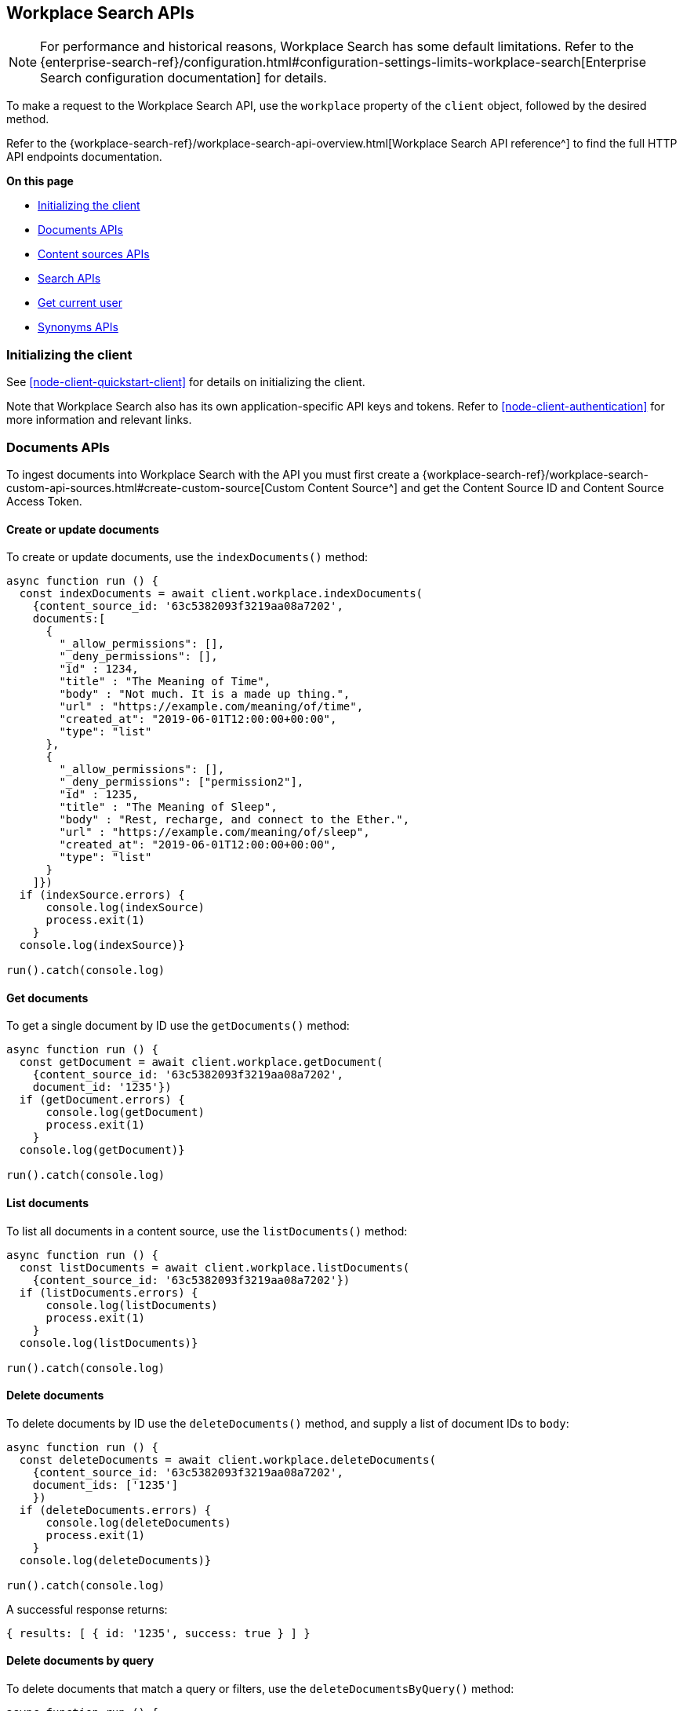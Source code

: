 [#node-client-workplace-search-api]
== Workplace Search APIs

[NOTE]
====
For performance and historical reasons, Workplace Search has some default limitations.
Refer to the {enterprise-search-ref}/configuration.html#configuration-settings-limits-workplace-search[Enterprise Search configuration documentation] for details.
====

To make a request to the Workplace Search API, use the `workplace` property of the `client` object, followed by the desired method.

Refer to the {workplace-search-ref}/workplace-search-api-overview.html[Workplace Search API reference^] to find the full HTTP API endpoints documentation.

**On this page**

* <<node-client-workplace-search-api-initializing>>
* <<node-client-workplace-search-api-documents>>
* <<node-client-workplace-search-api-content-sources>>
* <<node-client-workplace-search-api-search>>
* <<node-client-workplace-search-api-user>>
* <<node-client-workplace-search-api-synonyms>>

[discrete#node-client-workplace-search-api-initializing]
=== Initializing the client

See <<node-client-quickstart-client>> for details on initializing the client.

Note that Workplace Search also has its own application-specific API keys and tokens.
Refer to <<node-client-authentication>> for more information and relevant links.

[discrete#node-client-workplace-search-api-documents]
=== Documents APIs

To ingest documents into Workplace Search with the API you must first
create a {workplace-search-ref}/workplace-search-custom-api-sources.html#create-custom-source[Custom Content Source^]
and get the Content Source ID and Content Source Access Token.

[discrete#node-client-workplace-search-api-documents-create]
==== Create or update documents

To create or update documents, use the `indexDocuments()` method:

[source,javascript]
----
async function run () {
  const indexDocuments = await client.workplace.indexDocuments(
    {content_source_id: '63c5382093f3219aa08a7202',
    documents:[
      {
        "_allow_permissions": [],
        "_deny_permissions": [],
        "id" : 1234,
        "title" : "The Meaning of Time",
        "body" : "Not much. It is a made up thing.",
        "url" : "https://example.com/meaning/of/time",
        "created_at": "2019-06-01T12:00:00+00:00",
        "type": "list"
      },
      {
        "_allow_permissions": [],
        "_deny_permissions": ["permission2"],
        "id" : 1235,
        "title" : "The Meaning of Sleep",
        "body" : "Rest, recharge, and connect to the Ether.",
        "url" : "https://example.com/meaning/of/sleep",
        "created_at": "2019-06-01T12:00:00+00:00",
        "type": "list"
      }
    ]})
  if (indexSource.errors) {
      console.log(indexSource)
      process.exit(1)
    }
  console.log(indexSource)}

run().catch(console.log)
----

[discrete#node-client-workplace-search-api-documents-get]
==== Get documents

To get a single document by ID use the `getDocuments()` method:

[source,javascript]
----
async function run () {
  const getDocument = await client.workplace.getDocument(
    {content_source_id: '63c5382093f3219aa08a7202',
    document_id: '1235'})
  if (getDocument.errors) {
      console.log(getDocument)
      process.exit(1)
    }
  console.log(getDocument)}

run().catch(console.log)
----

[discrete#node-client-workplace-search-api-documents-list]
==== List documents

To list all documents in a content source, use the `listDocuments()` method:

[source,javascript]
----
async function run () {
  const listDocuments = await client.workplace.listDocuments(
    {content_source_id: '63c5382093f3219aa08a7202'})
  if (listDocuments.errors) {
      console.log(listDocuments)
      process.exit(1)
    }
  console.log(listDocuments)}

run().catch(console.log)
----

[discrete#node-client-workplace-search-api-documents-delete]
==== Delete documents

To delete documents by ID use the `deleteDocuments()` method, and supply a list of document IDs to `body`:

[source,javascript]
----
async function run () {
  const deleteDocuments = await client.workplace.deleteDocuments(
    {content_source_id: '63c5382093f3219aa08a7202',
    document_ids: ['1235']
    })
  if (deleteDocuments.errors) {
      console.log(deleteDocuments)
      process.exit(1)
    }
  console.log(deleteDocuments)}

run().catch(console.log)
----

A successful response returns:

[source,json]
----
{ results: [ { id: '1235', success: true } ] }
----

[discrete#node-client-workplace-search-api-documents-delete-by-query]
==== Delete documents by query

To delete documents that match a query or filters, use the `deleteDocumentsByQuery()` method:

[source,javascript]
----
async function run () {
  const deleteDocumentsByQuery = await client.workplace.deleteDocumentsByQuery(
    {content_source_id: '63c5382093f3219aa08a7202',
    body: {
      "query": "meaning of time"
    }})
  if (deleteDocumentsByQuery.errors) {
      console.log(deleteDocumentsByQuery)
      process.exit(1)
    }
  console.log(deleteDocumentsByQuery)}

run().catch(console.log)
----

[discrete#node-client-workplace-search-api-documents-delete-all]
==== Delete all documents in a content source

To delete all documents in a content source, use the `deleteDocumentByQuery()` method, omitting the `body` parameter:

[source,javascript]
----
async function run () {
  const deleteAllDocuments = await client.workplace.deleteDocumentsByQuery(
    {content_source_id: '63c5382093f3219aa08a7202'})
  if (deleteAllDocuments.errors) {
      console.log(deleteAllDocuments)
      process.exit(1)
    }
  console.log(deleteAllDocuments)}

run().catch(console.log)
----

[discrete#node-client-workplace-search-api-content-sources]
=== Content sources APIs

Refer to the {workplace-search-ref}/workplace-search-content-sources-api.html[Content sources API reference^] for the full HTTP API documentation.

[discrete#node-client-workplace-search-api-content-sources-create]
==== Create a content Source

To create a content source, use the `createContentSource()` method:

[source,javascript]
----
async function run () {
  const createSource = await client.workplace.createContentSource(
    {body: {
      name: 'My Custom Content Source',
      type: 'custom',
    }})
  if (createSource.errors) {
      console.log(createSource)
      process.exit(1)
    }
  console.log(createSource)}

run().catch(console.log)
----

.Expand to see an *example response*
[%collapsible]
====
[source,json]
----
{
  id: '63c52f7893f321f78d8a718f',
  service_type: 'custom',
  created_at: '2023-01-16T11:05:28+00:00',
  last_updated_at: '2023-01-16T11:05:28+00:00',
  is_remote: false,
  details: [],
  groups: [ { id: '63b55500a336df401de08857', name: 'Default' } ],
  name: 'My Content Source',
  context: 'organization',
  is_searchable: true,
  facets: { overrides: [] },
  automatic_query_refinement: { overrides: [] },
  schema: {},
  display: {
    title_field: '',
    subtitle_field: '',
    description_field: '',
    url_field: '',
    type_field: '',
    media_type_field: '',
    created_by_field: '',
    updated_by_field: '',
    detail_fields: [],
    color: '#000000'
  },
  document_count: 0,
  last_indexed_at: null
}
----
====

[discrete#node-client-workplace-search-api-content-sources-list]
==== List content sources

To list all content sources, use the `listContentSources()` method:

[source,javascript]
----
async function run () {
  const listSources = await client.workplace.listContentSources()
  if (listSources.errors) {
      console.log(listSources)
      process.exit(1)
    }
  console.log(listSources)}

run().catch(console.log)
----

.Expand to see an *example response*
[%collapsible]
====
[source,json]
----
{
  meta: { page: { current: 1, total_pages: 1, total_results: 1, size: 25 } },
  results: [
    {
      id: '63b6a3cb93f321b0d789fbcb',
      service_type: 'dropbox',
      created_at: '2023-01-05T10:17:47+00:00',
      last_updated_at: '2023-01-05T10:17:47+00:00',
      is_remote: false,
      details: [],
      groups: [Array],
      name: 'Dropbox',
      context: 'organization',
      is_searchable: true,
      indexing: [Object],
      facets: [Object],
      automatic_query_refinement: [Object],
      schema: [Object],
      display: [Object],
      document_count: 0,
      last_indexed_at: null
    }
  ]
}
----
====

[discrete#node-client-workplace-search-api-content-sources-get]
==== Get a content Source

To retrieve a content source, use the `getContentSource()` method:

[source,javascript]
----
async function run () {
  const getSource = await client.workplace.getContentSource(
    {content_source_id: '63b6a3cb93f321b0d789fbcb'})
  if (getSource.errors) {
      console.log(getSource)
      process.exit(1)
    }
  console.log(getSource)}

run().catch(console.log)
----

[discrete#node-client-workplace-search-api-content-sources-update]
==== Update a content Source

To update a content source, use the `putContentSourcet()` method:

[source,javascript]
----
async function run () {
  const updateSource = await client.workplace.putContentSource(
    {content_source_id: '63c52f7893f321f78d8a718f',
    body: {
      name: 'My Content Source',
      type: 'custom',
      schema: {'title': 'text', 'body': 'text', url: 'text'},
      display: {title_field: 'title', url_field: 'url', color: '#000000'},
      is_searchable: true,
    }})
  if (updateSource.errors) {
      console.log(updateSource)
      process.exit(1)
    }
  console.log(updateSource)}

run().catch(console.log)
----

.Expand to see an *example response*
[%collapsible]
====
[source,json]
----
{
  id: '63c52f7893f321f78d8a718f',
  service_type: 'custom',
  created_at: '2023-01-16T11:05:28+00:00',
  last_updated_at: '2023-01-16T11:37:18+00:00',
  is_remote: false,
  details: [],
  groups: [ { id: '63b55500a336df401de08857', name: 'Default' } ],
  name: 'My Content Source',
  context: 'organization',
  is_searchable: true,
  facets: { overrides: [] },
  automatic_query_refinement: { overrides: [] },
  schema: { title: 'text', body: 'text', url: 'text' },
  display: {
    title_field: 'title',
    subtitle_field: null,
    description_field: null,
    url_field: 'url',
    type_field: null,
    media_type_field: null,
    created_by_field: null,
    updated_by_field: null,
    detail_fields: [],
    color: '#000000'
  },
  document_count: 0,
  last_indexed_at: null
}
----
====

[discrete#node-client-workplace-search-api-content-sources-delete]
==== Delete a content Source

To delete a content source, use the `deleteContentSource()` method:

[source,javascript]
----
async function run () {
  const deleteSource = await client.workplace.deleteContentSource(
    {content_source_id: '63c52f7893f321f78d8a718f'})
  if (deleteSource.errors) {
      console.log(deleteSource)
      process.exit(1)
    }
  console.log(deleteSource)}

run().catch(console.log)
----

A successful response returns:

[source,json]
----
{ deleted: true }
----

[discrete#node-client-workplace-search-api-search]
=== Search APIs

Refer to the {workplace-search-ref}/workplace-search-search-api.html[Search API reference^] for the full HTTP API documentation.

To search for documents that match a query, use the `search()` method:

[source,javascript]
----
async function run () {
  const search = await client.workplace.search(
    {body: {
      query: 'sleep'
    }})
  if (search.errors) {
      console.log(search)
      process.exit(1)
    }
  console.log(search)}

run().catch(console.log)
----

.Expand to see an *example response*
[%collapsible]
====
[source,json]
----
{
  meta: {
    page: { current: 1, total_pages: 1, total_results: 1, size: 10 },
    warnings: [],
    sources: {
      '63b6a3cb93f321b0d789fbcb': [Object],
      '63c5382093f3219aa08a7202': [Object]
    },
    request_id: 'EZiRxYisQ4KhKS8j-Tpi7g'
  },
  results: [
    {
      last_updated: [Object],
      _meta: [Object],
      updated_at: [Object],
      created_at: [Object],
      content_source_id: [Object],
      source: [Object],
      id: [Object],
      title: [Object],
      body: [Object],
      type: [Object],
      url: [Object]
    }
  ]
}
----
====

// TODO: Permissions APIs are not yet implemented in the Node.js client

// [discrete#node-client-workplace-search-api-permissions]
// === Permissions APIs

// Permissions can be set per-user and then applied to documents, using
//  `_allow_permissions` _or_ `_deny_permissions` to control access.

// Refer to the {workplace-search-ref}/workplace-search-permissions-api.html[HTTP API reference^] for the full HTTP API documentation.

[discrete#node-client-workplace-search-api-user]
=== Get current user

To get the current user, use the `getCurrentUser()` method:

[source,javascript]
----
async function run () {
  const user = await
    client
    .workplace
    .getCurrentUser()
  console.log(user)}

run().catch(console.log)
----

A successful response returns:

[source,json]
----
{ email: 'john.doe@elastic.co', username: 'elastic' }
----

[discrete#node-client-workplace-search-api-synonyms]
=== Synonyms APIs

Refer to the {workplace-search-ref}/workplace-search-synonyms-api.html[Synonyms API reference^] for the full HTTP API documentation.

[discrete#node-client-workplace-search-api-synonyms-create]
==== Create synonym Set

To create a synonym set, use the `createBatchSynonymSets()` method:

[source,javascript]
----
async function run () {
  const createSynonyms = await client.workplace.createBatchSynonymSets(
    {body: {
      synonym_sets: [
        {
          synonyms: ['sleep', 'rest', 'nap'],
        },
        {
          synonyms: ['work', 'job', 'career'],
        }
      ]
    }})
  if (createSynonyms.errors) {
      console.log(createSynonyms)
      process.exit(1)
    }
  console.log(createSynonyms.synonym_sets)}

run().catch(console.log)
----

.Expand to see an *example response*
[%collapsible]
====
[source,json]
----
{
  has_errors: false,
  synonym_sets: [
    { id: '63c5552693f3212ca28a7376', synonyms: [Array] },
    { id: '63c5552693f3212ca28a7377', synonyms: [Array] }
  ]
}
----
====

[discrete#node-client-workplace-search-api-synonyms-get]
==== Get synonym Set

To get a synonym set, use the `getSynonymSet()` method, passing the `synonym_set_id`:

[source,javascript]
----
async function run () {
  const getSynonyms = await client.workplace.getSynonymSet(
    {synonym_set_id:'63c5552693f3212ca28a7376'})
  if (getSynonyms.errors) {
      console.log(getSynonyms)
      process.exit(1)
    }
  console.log(getSynonyms)}

run().catch(console.log)
----

.Expand to see an *example response*
[%collapsible]
====
[source,json]
----
{
  id: '63c5552693f3212ca28a7376',
  synonyms: [ 'sleep', 'rest', 'nap' ],
  created_at: '2023-01-16T13:46:14Z',
  updated_at: '2023-01-16T13:46:14Z'
}
{
  id: '63c5552693f3212ca28a7376',
  synonyms: [ 'sleep', 'rest', 'nap' ],
  created_at: '2023-01-16T13:46:14Z',
  updated_at: '2023-01-16T13:46:14Z'
}
----
====

[discrete#node-client-workplace-search-api-synonyms-list]
==== List synonym sets

To list all synonym sets, use the `listSynonymSets()` method:

[source,javascript]
----
async function run () {
  const listSynonyms = await client.workplace.listSynonymSets()
  if (listSynonyms.errors) {
      console.log(listSynonyms)
      process.exit(1)
    }
  console.log(listSynonyms)}

run().catch(console.log)
----

.Expand to see an *example response*
[%collapsible]
====
[source,json]
----
{
  meta: {
    page: { current: 1, total_pages: 1, total_results: 2, size: 25 },
    sort: { updated_at: 'desc' }
  },
  results: [
    {
      id: '63c5552693f3212ca28a7376',
      synonyms: [Array],
      created_at: '2023-01-16T13:46:14Z',
      updated_at: '2023-01-16T13:46:14Z'
    },
    {
      id: '63c5552693f3212ca28a7377',
      synonyms: [Array],
      created_at: '2023-01-16T13:46:14Z',
      updated_at: '2023-01-16T13:46:14Z'
    }
  ]
}
----
====

[discrete#node-client-workplace-search-api-synonyms-update]
==== Update synonym set

To update a synonym set, use the `putSynonymSet()` method, passing the `synonym_set_id`:

[source,javascript]
----
async function run () {
  const updateSynonyms = await client.workplace.putSynonymSet(
    {synonym_set_id:'63c5552693f3212ca28a7376',
    body: {
      synonyms: ['sleep', 'rest', 'nap', 'dream']
    }})
  if (updateSynonyms.errors) {
      console.log(updateSynonyms)
      process.exit(1)
    }
  console.log(updateSynonyms)}

run().catch(console.log)
----

A successful response looks like this:

[source,json]
----
{
  id: '63c5552693f3212ca28a7376',
  synonyms: [ 'sleep', 'rest', 'nap', 'dream' ]
}
----

[discrete#node-client-workplace-search-api-synonyms-delete]
==== Delete synonym set

To delete a synonym set, use the `deleteSynonymSet()` method, passing the `synonym_set_id`:

[source,javascript]
----
async function run () {
  const deleteSynonyms = await client.workplace.deleteSynonymSet(
    {synonym_set_id:'63c5552693f3212ca28a7376'})
  if (deleteSynonyms.errors) {
      console.log(deleteSynonyms)
      process.exit(1)
    }
  console.log(deleteSynonyms)}

run().catch(console.log)
----

A successful response returns:

[source,json]
----
{ deleted: true }
----
